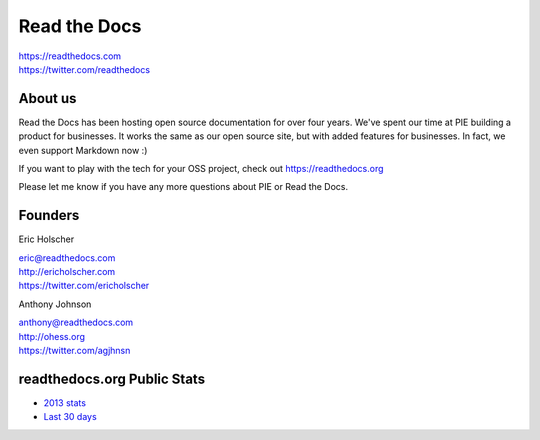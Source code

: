 Read the Docs
-------------

| https://readthedocs.com
| https://twitter.com/readthedocs

About us 
~~~~~~~~

Read the Docs has been hosting open source documentation for over four years. 
We've spent our time at PIE building a product for businesses.
It works the same as our open source site, but with added features for businesses.
In fact, we even support Markdown now :)

If you want to play with the tech for your OSS project,
check out https://readthedocs.org

Please let me know if you have any more questions about PIE or Read the Docs.

Founders
~~~~~~~~

Eric Holscher 

| eric@readthedocs.com
| http://ericholscher.com
| https://twitter.com/ericholscher



Anthony Johnson 

| anthony@readthedocs.com
| http://ohess.org
| https://twitter.com/agjhnsn


readthedocs.org Public Stats
~~~~~~~~~~~~~~~~~~~~~~~~~~~~

* `2013 stats <http://ericholscher.com/blog/2013/dec/23/read-the-docs-2013-stats/>`_
* `Last 30 days <http://www.seethestats.com/site/readthedocs.org>`_

